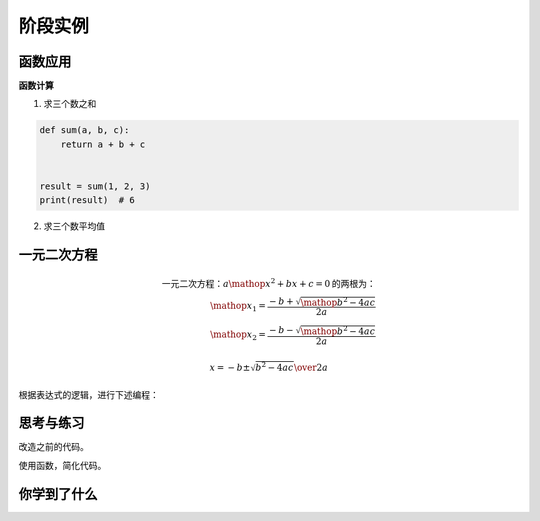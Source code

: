 =======================
阶段实例
=======================


--------------
函数应用
--------------

**函数计算**

1. 求三个数之和

.. code-block:: python

   def sum(a, b, c):
       return a + b + c
   
   
   result = sum(1, 2, 3)
   print(result)  # 6




2. 求三个数平均值

.. code-block:: python
   :linenos:
   
   def average(a, b, c):
       sumResult = sum(a, b, c)
       return sumResult / 3
   
   result = average(1, 2, 3)
   print(result)  # 2.0




--------------------
一元二次方程
--------------------

.. math::

   \text{一元二次方程：}{a\mathop{{x}}\nolimits^{{2}}+bx+c=0}\text{的两根为：}\\
   \mathop{{x}}\nolimits_{{1}}=\frac{{-b+\sqrt{{\mathop{{b}}\nolimits^{{2}}-4ac}}}}{{2a}}\\
   \mathop{{x}}\nolimits_{{2}}=\frac{{-b-\sqrt{{\mathop{{b}}\nolimits^{{2}}-4ac}}}}{{2a}}

   x ={-b \pm \sqrt{b^2-4ac}\over 2a}
   
   
根据表达式的逻辑，进行下述编程：

.. code-block:: python
   :linenos:
   
   import math
   def quadratic(a,b,c):
      p=b*b-4*a*c
      if p>=0 and a!=0:#一元二次方程有解的条件
         x1=(-b+math.sqrt(p))/(2*a)
         x2=(-b-math.sqrt(p))/(2*a)
         return x1,x2
      elif a==0:#a=0的情况下为一元一次方程
      x1=x2=-c/b
      return x1
      else:
         return('Wrong Number！')
   
   a=float(input('Please input a='))
   b=float(input('Please input b='))
   c=float(input('Please input c='))
   print(quadratic(a,b,c))

------------
思考与练习
------------

改造之前的代码。

使用函数，简化代码。

------------
你学到了什么
------------

